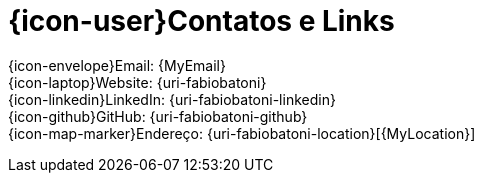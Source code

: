 [[contacts-and-links]]
= {icon-user}Contatos e Links

{icon-envelope}Email: {MyEmail} +
{icon-laptop}Website: {uri-fabiobatoni} +
{icon-linkedin}LinkedIn: {uri-fabiobatoni-linkedin} +
{icon-github}GitHub: {uri-fabiobatoni-github} +
{icon-map-marker}Endereço: {uri-fabiobatoni-location}[{MyLocation}]
